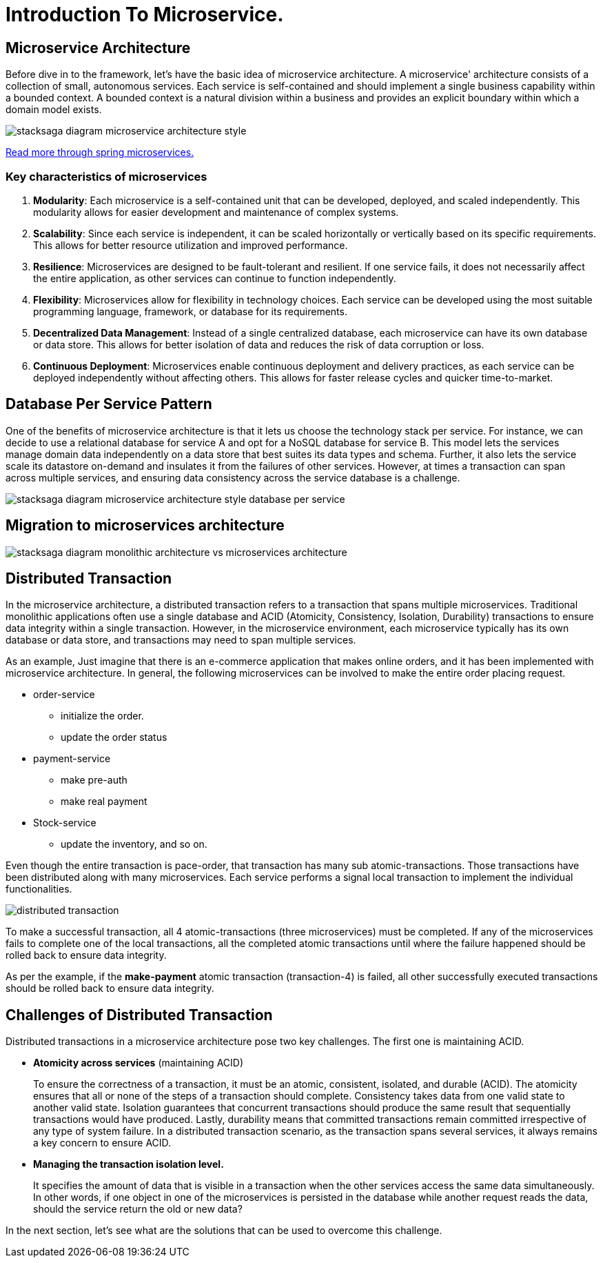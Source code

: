 :keywords: stacksaga, stacksaga doc, stacksaga framework, stacksaga introduction, spring boot microservices
:description: Stacksaga Introduction To Microservice

= Introduction To Microservice.

== Microservice Architecture

Before dive in to the framework, let's have the basic idea of microservice architecture.
A microservice' architecture consists of a collection of small, autonomous services.
Each service is self-contained and should implement a single business capability within a bounded context.
A bounded context is a natural division within a business and provides an explicit boundary within which a domain model exists.

image:stacksaga-diagram-Microservice-architecture-style.drawio.svg[alt="stacksaga diagram  microservice architecture style"]

https://spring.io/microservices[Read more through spring microservices.]

=== Key characteristics of microservices

[arabic]
. *Modularity*: Each microservice is a self-contained unit that can be developed, deployed, and scaled independently.
This modularity allows for easier development and maintenance of complex systems.
. *Scalability*: Since each service is independent, it can be scaled horizontally or vertically based on its specific requirements.
This allows for better resource utilization and improved performance.
. *Resilience*: Microservices are designed to be fault-tolerant and resilient.
If one service fails, it does not necessarily affect the entire application, as other services can continue to function independently.
. *Flexibility*: Microservices allow for flexibility in technology choices.
Each service can be developed using the most suitable programming language, framework, or database for its requirements.
. *Decentralized Data Management*: Instead of a single centralized database, each microservice can have its own database or data store.
This allows for better isolation of data and reduces the risk of data corruption or loss.
. *Continuous Deployment*: Microservices enable continuous deployment and delivery practices, as each service can be deployed independently without affecting others.
This allows for faster release cycles and quicker time-to-market.

== Database Per Service Pattern

One of the benefits of microservice architecture is that it lets us choose the technology stack per service.
For instance, we can decide to use a relational database for service A and opt for a NoSQL database for service B. This model lets the services manage domain data independently on a data store that best suites its data types and schema.
Further, it also lets the service scale its datastore on-demand and insulates it from the failures of other services.
However, at times a transaction can span across multiple services, and ensuring data consistency across the service database is a challenge.

image:stacksaga-diagram-Microservice-architecture-style-database-per-service.drawio.svg[alt="stacksaga diagram  microservice architecture style database per service"]

== Migration to microservices architecture

image:stacksaga-diagram-monolithic-architecture-vs-microservices-architecture.drawio.svg[alt="stacksaga diagram monolithic architecture vs microservices architecture"]

== Distributed Transaction

In the microservice architecture, a distributed transaction refers to a transaction that spans multiple microservices.
Traditional monolithic applications often use a single database and ACID (Atomicity, Consistency, Isolation, Durability) transactions to ensure data integrity within a single transaction.
However, in the microservice environment, each microservice typically has its own database or data store, and transactions may need to span multiple services.

As an example, Just imagine that there is an e-commerce application that makes online orders, and it has been implemented with microservice architecture.
In general, the following microservices can be involved to make the entire order placing request.

* order-service
** initialize the order.
** update the order status
* payment-service
** make pre-auth
** make real payment
* Stock-service
** update the inventory, and so on.

Even though the entire transaction is pace-order, that transaction has many sub atomic-transactions.
Those transactions have been distributed along with many microservices.
Each service performs a signal local transaction to implement the individual functionalities.

image:stacksaga-diagram-distributed-transaction.drawio.svg[alt="distributed transaction"]

To make a successful transaction, all 4 atomic-transactions (three microservices) must be completed.
If any of the microservices fails to complete one of the local transactions, all the completed atomic transactions until where the failure happened should be rolled back to ensure data integrity.

As per the example, if the *make-payment* atomic transaction (transaction-4) is failed, all other successfully executed transactions should be rolled back to ensure data integrity.

== Challenges of Distributed Transaction

Distributed transactions in a microservice architecture pose two key challenges.
The first one is maintaining ACID.

* *Atomicity across services* (maintaining ACID)
+
To ensure the correctness of a transaction, it must be an atomic, consistent, isolated, and durable (ACID).
The atomicity ensures that all or none of the steps of a transaction should complete.
Consistency takes data from one valid state to another valid state.
Isolation guarantees that concurrent transactions should produce the same result that sequentially transactions would have produced.
Lastly, durability means that committed transactions remain committed irrespective of any type of system failure.
In a distributed transaction scenario, as the transaction spans several services, it always remains a key concern to ensure ACID.

* *Managing the transaction isolation level.*
+
It specifies the amount of data that is visible in a transaction when the other services access the same data simultaneously.
In other words, if one object in one of the microservices is persisted in the database while another request reads the data, should the service return the old or new data?

In the next section, let's see what are the solutions that can be used to overcome this challenge.
